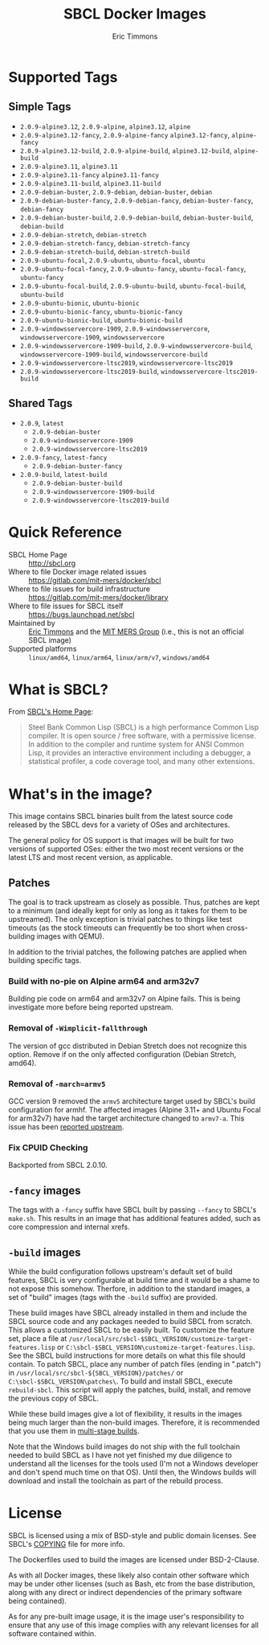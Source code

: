 #+TITLE: SBCL Docker Images
#+AUTHOR: Eric Timmons

* Supported Tags

** Simple Tags

   + =2.0.9-alpine3.12=, =2.0.9-alpine=, =alpine3.12=, =alpine=
   + =2.0.9-alpine3.12-fancy=, =2.0.9-alpine-fancy= =alpine3.12-fancy=, =alpine-fancy=
   + =2.0.9-alpine3.12-build=, =2.0.9-alpine-build=, =alpine3.12-build=, =alpine-build=
   + =2.0.9-alpine3.11=, =alpine3.11=
   + =2.0.9-alpine3.11-fancy= =alpine3.11-fancy=
   + =2.0.9-alpine3.11-build=, =alpine3.11-build=
   + =2.0.9-debian-buster=, =2.0.9-debian=, =debian-buster=, =debian=
   + =2.0.9-debian-buster-fancy=, =2.0.9-debian-fancy=, =debian-buster-fancy=, =debian-fancy=
   + =2.0.9-debian-buster-build=, =2.0.9-debian-build=, =debian-buster-build=, =debian-build=
   + =2.0.9-debian-stretch=, =debian-stretch=
   + =2.0.9-debian-stretch-fancy=, =debian-stretch-fancy=
   + =2.0.9-debian-stretch-build=, =debian-stretch-build=
   + =2.0.9-ubuntu-focal=, =2.0.9-ubuntu=, =ubuntu-focal=, =ubuntu=
   + =2.0.9-ubuntu-focal-fancy=, =2.0.9-ubuntu-fancy=, =ubuntu-focal-fancy=, =ubuntu-fancy=
   + =2.0.9-ubuntu-focal-build=, =2.0.9-ubuntu-build=, =ubuntu-focal-build=, =ubuntu-build=
   + =2.0.9-ubuntu-bionic=, =ubuntu-bionic=
   + =2.0.9-ubuntu-bionic-fancy=, =ubuntu-bionic-fancy=
   + =2.0.9-ubuntu-bionic-build=, =ubuntu-bionic-build=
   + =2.0.9-windowsservercore-1909=, =2.0.9-windowsservercore=, =windowsservercore-1909=, =windowsservercore=
   + =2.0.9-windowsservercore-1909-build=, =2.0.9-windowsservercore-build=, =windowsservercore-1909-build=, =windowsservercore-build=
   + =2.0.9-windowsservercore-ltsc2019=, =windowsservercore-ltsc2019=
   + =2.0.9-windowsservercore-ltsc2019-build=, =windowsservercore-ltsc2019-build=

** Shared Tags

   + =2.0.9=, =latest=
     + =2.0.9-debian-buster=
     + =2.0.9-windowsservercore-1909=
     + =2.0.9-windowsservercore-ltsc2019=
   + =2.0.9-fancy=, =latest-fancy=
     + =2.0.9-debian-buster-fancy=
   + =2.0.9-build=, =latest-build=
     + =2.0.9-debian-buster-build=
     + =2.0.9-windowsservercore-1909-build=
     + =2.0.9-windowsservercore-ltsc2019-build=

* Quick Reference

  + SBCL Home Page :: [[http://sbcl.org][http://sbcl.org]]
  + Where to file Docker image related issues :: [[https://gitlab.com/mit-mers/docker/sbcl]]
  + Where to file issues for build infrastructure :: [[https://gitlab.com/mit-mers/docker/library]]
  + Where to file issues for SBCL itself :: [[https://bugs.launchpad.net/sbcl][https://bugs.launchpad.net/sbcl]]
  + Maintained by :: [[https://github.com/daewok][Eric Timmons]] and the [[https://mers.csail.mit.edu/][MIT MERS Group]] (i.e., this is not an official SBCL image)
  + Supported platforms :: =linux/amd64=, =linux/arm64=, =linux/arm/v7=, =windows/amd64=

* What is SBCL?

  From [[http://sbcl.org][SBCL's Home Page]]:

  #+begin_quote
  Steel Bank Common Lisp (SBCL) is a high performance Common Lisp compiler. It
  is open source / free software, with a permissive license. In addition to the
  compiler and runtime system for ANSI Common Lisp, it provides an interactive
  environment including a debugger, a statistical profiler, a code coverage
  tool, and many other extensions.
  #+end_quote

* What's in the image?

  This image contains SBCL binaries built from the latest source code released
  by the SBCL devs for a variety of OSes and architectures.

  The general policy for OS support is that images will be built for two
  versions of supported OSes: either the two most recent versions or the latest
  LTS and most recent version, as applicable.

** Patches
   The goal is to track upstream as closely as possible. Thus, patches are kept
   to a minimum (and ideally kept for only as long as it takes for them to be
   upstreamed). The only exception is trivial patches to things like test
   timeouts (as the stock timeouts can frequently be too short when
   cross-building images with QEMU).

   In addition to the trivial patches, the following patches are applied when
   building specific tags.

*** Build with no-pie on Alpine arm64 and arm32v7

    Building pie code on arm64 and arm32v7 on Alpine fails. This is being
    investigate more before being reported upstream.

*** Removal of =-Wimplicit-fallthrough=

    The version of gcc distributed in Debian Stretch does not recognize this
    option. Remove if on the only affected configuration (Debian Stretch,
    amd64).

*** Removal of =-march=armv5=

    GCC version 9 removed the =armv5= architecture target used by SBCL's build
    configuration for armhf. The affected images (Alpine 3.11+ and Ubuntu Focal
    for arm32v7) have had the target architecture changed to =armv7-a=. This
    issue has been [[https://bugs.launchpad.net/sbcl/+bug/1839783][reported upstream]].

*** Fix CPUID Checking

    Backported from SBCL 2.0.10.

** =-fancy= images

   The tags with a =-fancy= suffix have SBCL built by passing =--fancy= to
   SBCL's =make.sh=. This results in an image that has additional features
   added, such as core compression and internal xrefs.

** =-build= images

   While the build configuration follows upstream's default set of build
   features, SBCL is very configurable at build time and it would be a shame to
   not expose this somehow. Therfore, in addition to the standard images, a set
   of "build" images (tags with the =-build= suffix) are provided.

   These build images have SBCL already installed in them and include the SBCL
   source code and any packages needed to build SBCL from scratch. This allows
   a customized SBCL to be easily built. To customize the feature set, place a
   file at =/usr/local/src/sbcl-$SBCL_VERSION/customize-target-features.lisp=
   or =C:\sbcl-$SBCL_VERSION\customize-target-features.lisp=. See the SBCL
   build instructions for more details on what this file should contain. To
   patch SBCL, place any number of patch files (ending in ".patch") in
   =/usr/local/src/sbcl-${SBCL_VERSION}/patches/= or
   =C:\sbcl-$SBCL_VERSION\patches\=. To build and install SBCL, execute
   ~rebuild-sbcl~. This script will apply the patches, build, install, and
   remove the previous copy of SBCL.

   While these build images give a lot of flexibility, it results in the images
   being much larger than the non-build images. Therefore, it is recommended
   that you use them in [[https://docs.docker.com/develop/develop-images/multistage-build/][multi-stage builds]].

   Note that the Windows build images do not ship with the full toolchain
   needed to build SBCL as I have not yet finished my due diligence to
   understand all the licenses for the tools used (I'm not a Windows developer
   and don't spend much time on that OS). Until then, the Windows builds will
   download and install the toolchain as part of the rebuild process.

* License

  SBCL is licensed using a mix of BSD-style and public domain licenses. See
  SBCL's [[http://sbcl.git.sourceforge.net/git/gitweb.cgi?p=sbcl/sbcl.git;a=blob_plain;f=COPYING;hb=HEAD][COPYING]] file for more info.

  The Dockerfiles used to build the images are licensed under BSD-2-Clause.

  As with all Docker images, these likely also contain other software which may
  be under other licenses (such as Bash, etc from the base distribution, along
  with any direct or indirect dependencies of the primary software being
  contained).

  As for any pre-built image usage, it is the image user's responsibility to
  ensure that any use of this image complies with any relevant licenses for all
  software contained within.
